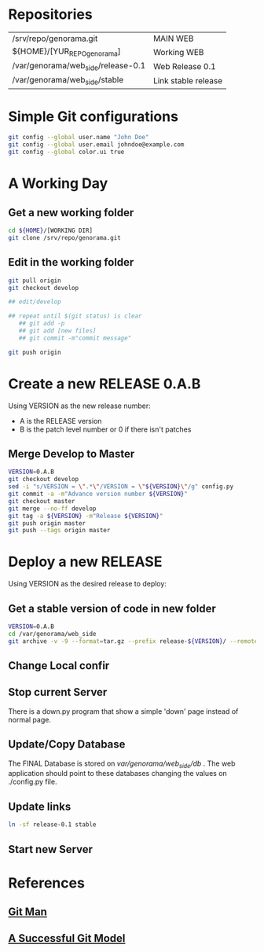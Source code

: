#+STARTUP: showall

* Repositories

  | /srv/repo/genorama.git             | MAIN WEB            |
  | ${HOME}/[YUR_REPO_genorama]        | Working WEB         |
  | /var/genorama/web_side/release-0.1 | Web Release 0.1     |
  | /var/genorama/web_side/stable      | Link stable release |

* Simple Git configurations

#+BEGIN_SRC bash
git config --global user.name "John Doe"
git config --global user.email johndoe@example.com
git config --global color.ui true
#+END_SRC

* A Working Day
** Get a new working folder
#+BEGIN_SRC bash
cd ${HOME}/[WORKING DIR]
git clone /srv/repo/genorama.git
#+END_SRC

** Edit in the working folder
#+BEGIN_SRC bash
git pull origin
git checkout develop

## edit/develop

## repeat until $(git status) is clear
   ## git add -p
   ## git add [new files]
   ## git commit -m"commit message"

git push origin
#+END_SRC


* Create a new RELEASE 0.A.B

Using VERSION as the new release number:

 - A is the RELEASE version
 - B is the patch level number or 0 if there isn't patches

** Merge Develop to Master
#+BEGIN_SRC bash
VERSION=0.A.B
git checkout develop
sed -i "s/VERSION = \".*\"/VERSION = \"${VERSION}\"/g" config.py
git commit -a -m"Advance version number ${VERSION}"
git checkout master
git merge --no-ff develop
git tag -a ${VERSION} -m"Release ${VERSION}"
git push origin master
git push --tags origin master
#+END_SRC


* Deploy a new RELEASE

Using VERSION as the desired release to deploy:

** Get a stable version of code in new folder
#+BEGIN_SRC bash
VERSION=0.A.B
cd /var/genorama/web_side
git archive -v -9 --format=tar.gz --prefix release-${VERSION}/ --remote /srv/repo/genorama.git ${VERSION} | tar -xzf -
#+END_SRC
** Change Local confir
** Stop current Server
There is a down.py program that show a simple 'down' page instead of normal page.

** Update/Copy Database
The FINAL Database is stored on /var/genorama/web_side/db/ . The web application
should point to these databases changing the values on ./config.py file.

** Update links
#+BEGIN_SRC bash
ln -sf release-0.1 stable
#+END_SRC
** Start new Server


* References
** [[http://git-scm.com/documentation][Git Man]]
** [[http://nvie.com/posts/a-successful-git-branching-model/][A Successful Git Model]]
